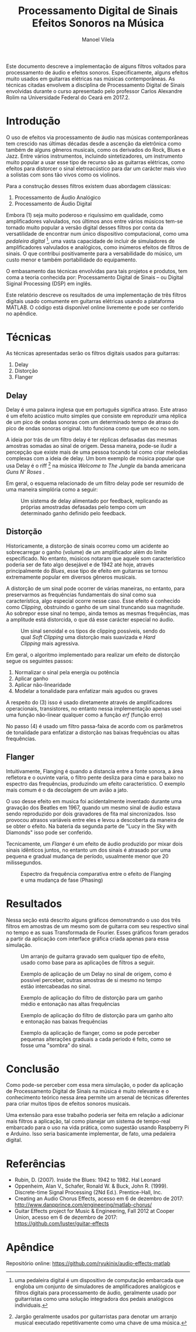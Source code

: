 #+STARTUP: showall align
#+OPTIONS: todo:nil tasks:("IN-PROGRESS" "DONE") tags:nil
#+AUTHOR: Manoel Vilela
#+TITLE: Processamento Digital de Sinais @@latex:\\@@ Efeitos Sonoros na Música
#+EXCLUDE_TAGS: TOC_3
#+LANGUAGE: bt-br
#+LATEX_HEADER: \usepackage[]{babel}
#+LATEX_HEADER: \usepackage{indentfirst}
#+LATEX_HEADER: \renewcommand\listingscaption{Código}
#+OPTIONS: toc:nil
[[./pics/ufc.png]]

#+BEGIN_ABSTRACT

Este documento descreve a implementação de alguns filtros voltados
para processamento de áudio e efeitos sonoros. Especificamente, alguns
efeitos muito usados em guitarras elétricas nas músicas
contemporâneas. As técnicas citadas envolvem a disciplina de
Processamento Digital de Sinais envolvidas durante o curso apresentado
pelo professor Carlos Alexandre Rolim na Universidade Federal do Ceará
em 2017.2.
#+END_ABSTRACT
#+TOC: headlines=2


* Sumário                                                             :TOC_3:
:PROPERTIES:
:CUSTOM_ID: toc-org
:END:
- [[#introdução][Introdução]]
- [[#técnicas][Técnicas]]
  - [[#delay][Delay]]
  - [[#distorção][Distorção]]
  - [[#flanger][Flanger]]
- [[#resultados][Resultados]]
- [[#conclusão][Conclusão]]
- [[#referências][Referências]]
- [[#apêndice][Apêndice]]

* Introdução

O uso de efeitos via processamento de áudio nas músicas contemporâneas
tem crescido nas últimas décadas desde a ascenção da eletrônica como
também de alguns gêneros musicais, como os derivados do Rock, Blues e
Jazz. Entre vários instrumentos, incluindo sintetizadores, um
instrumento muito popular a usar esse tipo de recurso são as guitarras
elétricas, como efeitos para distorcer o sinal eletroacústico para dar
um carácter mais vivo a solistas com sons tão vivos como os violinos.

Para a construção desses filtros existem duas abordagem clássicas:
1. Processamento de Áudio Analógico
2. Processamento de Áudio Digital


Embora (1) seja muito poderoso e riquíssimo em qualidade, como
amplificadores valvulados, nos últimos anos entre vários músicos
tem-se tornado muito popular a versão digital desses filtros por conta da
versatilidade de encontrar num único dispositivo computacional, como
uma /pedaleira digital/ [fn:1], uma vasta capacidade de incluir
de simuladores de amplificadores valvulados e analógicos, como inúmeros
efeitos de filtros de sinais. O que contribui positivamente para a
versabilidade do músico, um custo menor e também portabilidade do equipamento.

O embasamento das técnicas envolvidas para tais projetos e produtos,
tem coma a teoria conhecida por: Processamento Digital de Sinais --
ou Digital Siginal Processing (DSP) em inglês.

Este relatório descreve os resultados de uma implementação de três
filtros digitais usado comumente em guitarras elétricas usando a
plataforma MATLAB. O código está disponível online livremente e pode
ser conferido no apêndice.

[fn:1] uma pedaleira digital é um dispositivo de computação embarcada
que engloba um conjunto de simuladores de amplificadores analógicos e
filtros digitais para processamento de áudio, geralmente usado por
guitarristas como uma solução integradora dos pedais analógicos individuais.

* Técnicas

As técnicas apresentadas serão os filtros digitais usados para
guitarras:

1. Delay
2. Distorção
3. Flanger

** Delay

Delay é uma palavra inglesa que em português significa atraso. Este
atraso é um efeito acústico muito simples que consiste em reproduzir
uma réplica de um pico de ondas sonoras com um determinado tempo de
atraso do pico de ondas sonoras original. Isto funciona como que um
eco no som.

A ideia por trás de um filtro delay é ter réplicas defasadas das
mesmas amostras somadas ao sinal de origem. Dessa maneira, pode-se
iludir a percepção que existe mais de uma pessoa tocando tal como
criar melodias complexas com a ideia de delay. Um bom exemplo de
música popular que usa Delay é o riff [fn:2] na música /Welcome to The
Jungle/ da banda americana /Guns N' Roses/ .

Em geral, o esquema relacionado de um filtro delay pode ser resumido
de uma maneira simplória como a seguir:

#+ATTR_LATEX: :placement [H]
#+CAPTION: Um sistema de delay alimentado por feedback, replicando as próprias amostradas defasadas pelo tempo com um determinado ganho definido pelo feedback.
[[./pics/delay.png]]



[fn:2] Jargão geralmente usados por guitarristas para denotar um
arranjo musical executado repetitivamente como uma chave de uma música.

** Distorção

Historicamente, a distorção de sinais ocorreu como um acidente ao
sobrecarregar o ganho (volume) de um amplificador além do limite
especificado. No entanto, músicos notaram que aquele som
característico poderia ser de fato algo desejável e de 1942 até hoje,
através principalmente do /Blues/, esse tipo de efeito em guitarras se
tornou extremamente popular em diversos gêneros musicais.

A distorção de um sinal pode ocorrer de várias maneiras, no entanto,
para preservarmos as frequências fundamentais do sinal como sua
característica, algo especial ocorre nesse caso. Esse efeito é
conhecido como /Clipping/, obstruindo o ganho de um sinal truncando
sua magnitude.  Ao sobrepor esse sinal no tempo, ainda temos as mesmas
frequências, mas a amplitude está distorcida, o que dá esse carácter
especial no áudio.


#+ATTR_LATEX: :placement [H]
#+CAPTION: Um sinal senoidal e os tipos de clipping possíveis, sendo do qual /Soft Clipping/ uma distorção mais suavizada e /Hard Clipping/ mais agressiva.
[[./pics/clipping.jpg]]

Em geral, o algoritmo implementado para realizar um efeito de distorção segue os
seguintes passos:

1. Normalizar o sinal pela energia ou potência
2. Aplicar ganho
3. Aplicar não-linearidade
4. Modelar a tonalidade para enfatizar mais agudos ou graves

A respeito do (3) isso é usado diretamente através de amplificadores
operacionais, transistores, no entanto nessa implementação apenas
usei uma função não-linear qualquer como a função \(erf\) (função erro)

No passo (4) é usado um filtro passa-faixa de acordo com os parâmetros
de tonalidade para enfatizar a distorção nas baixas frequências ou
altas frequências.


** Flanger

Intuitivamente, Flanging é quando a distancia entre a fonte sonora, a
área refletora e o ouvinte varia, o filtro pente desliza para cima e
para baixo no espectro das frequências, produzindo um efeito
característico. O exemplo mais comum é o da decolagem de um avião a
jato.

O uso desse efeito em musica foi acidentalmente inventado durante uma
gravação dos Beatles em 1967, quando um mesmo sinal de áudio estava
sendo reproduzido por dois gravadores de fita mal sincronizados. Isso
provocou atrasos variáveis entre eles e levou a descoberta da maneira
de se obter o efeito. Na bateria da segunda parte de "Lucy in the Sky
with Diamonds" isso pode ser conferido.

Tecnicamente, um /Flanger/ é um efeito de áudio produzido por mixar
dois sinais idênticos juntos, no entanto um dos sinais é atrasado por
uma pequena e gradual mudança de período, usualmente menor que 20
milissegundos.

#+ATTR_LATEX: :placement [H]
#+CAPTION: Espectro da frequência comparativa entre o efeito de Flanging e uma mudança de fase (Phasing)
[[./pics/flanging.png]]

* Resultados

Nessa seção está descrito alguns gráficos demonstrando o uso dos três
filtros em amostras de um mesmo som de guitarra com seu respectivo
sinal no tempo e as suas Transformada de Fourier. Esses gráficos foram
gerados a partir da aplicação com interface gráfica criada apenas para
essa simulação.

#+ATTR_LATEX: :placement [H]
#+CAPTION: Um arranjo de guitarra gravado sem qualquer tipo de efeito, usado como base para as aplicações de filtros a seguir.
[[./pics/exemplo-puro.png]]

#+ATTR_LATEX: :placement [H]
#+CAPTION: Exemplo de aplicação de um Delay no sinal de origem, como é possível perceber, outras amostras de si mesmo no tempo estão intercabeadas no sinal.
[[./pics/exemplo-delay.png]]

#+ATTR_LATEX: :placement [H]
#+CAPTION: Exemplo de aplicação do filtro de distorção para um ganho médio e entonação nas altas frequências
[[./pics/exemplo-distortion.png]]

#+ATTR_LATEX: :placement [H]
#+CAPTION: Exemplo de aplicação do filtro de distorção para um ganho alto e entonação nas baixas frequências
[[./pics/exemplo-distortion2.png]]

#+ATTR_LATEX: :placement [H]
#+CAPTION: Exemplo da aplicação de flanger, como se pode perceber pequenas alterações graduais a cada periodo é feito, como se fosse uma "sombra" do sinal.
[[./pics/exemplo-flanger.png]]


* Conclusão

Como pode-se perceber com essa mera simulação, o poder da aplicação de
Processamento Digital de Sinais na música é muito relevante e o
conhecimento teórico nessa área permite um arsenal de técnicas
diferentes para criar muitos tipos de efeitos sonoros musicais.

Uma extensão para esse trabalho poderia ser feita em relação a
adicionar mais filtros a aplicação, tal como planejar um sistema de
tempo-real embarcado para o uso na vida prática, como sugestão
usando Raspberry Pi e Arduino. Isso seria basicamente implementar, de
fato, uma pedaleira digital.

* Referências

- Rubin, D. (2007). Inside the Blues: 1942 to 1982. Hal Leonard
- Oppenheim, Alan V., Schafer, Ronald W. & Buck, John
  R. (1999). Discrete-time Signal Processing (2Nd Ed.). Prentice-Hall,
  Inc.
- Creating an Audio Chorus Effects, acesso em 6 de dezembro de 2017:
  http://www.danpprince.com/engineering/matlab-chorus/
- Guitar Effects project for Music & Engineering, Fall 2012 at Cooper
  Union, acesso em 6 de dezembro de 2017:
  https://github.com/luster/guitar-effects


* Apêndice

Repositório online: https://github.com/ryukinix/audio-effects-matlab
